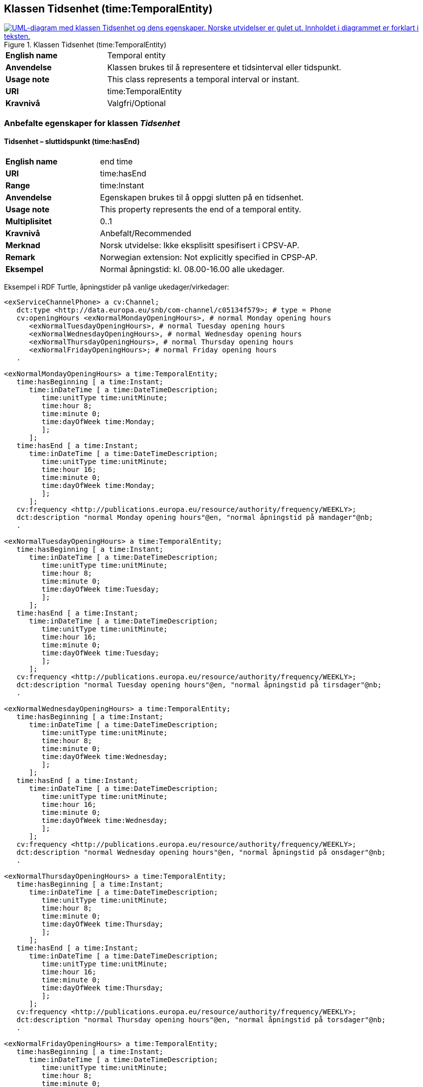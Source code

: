 == Klassen Tidsenhet (time:TemporalEntity) [[Tidsenhet]]

[[img-KlassenTidsenhet]]
.Klassen Tidsenhet (time:TemporalEntity)
[link=images/KlassenTidsenhet.png]
image::images/KlassenTidsenhet.png[alt="UML-diagram med klassen Tidsenhet og dens egenskaper. Norske utvidelser er gulet ut. Innholdet i diagrammet er forklart i teksten."]

[cols="30s,70d"]
|===
|English name| Temporal entity
|Anvendelse| Klassen brukes til å representere et tidsinterval eller tidspunkt.
|Usage note| This class represents a temporal interval or instant.
|URI| time:TemporalEntity
|Kravnivå | Valgfri/Optional
|===

=== Anbefalte egenskaper for klassen _Tidsenhet_ [[Tidsenhet-anbefalte-egenskaper]]

==== Tidsenhet – sluttidspunkt (time:hasEnd) [[Tidsenhet-sluttidspunkt]]
[cols="30s,70d"]
|===
|English name | end time
|URI| time:hasEnd
|Range| time:Instant
|Anvendelse | Egenskapen brukes til å oppgi slutten på en tidsenhet.
|Usage note | This property represents the end of a temporal entity.
|Multiplisitet| 0..1
|Kravnivå | Anbefalt/Recommended
|Merknad | Norsk utvidelse: Ikke eksplisitt spesifisert i CPSV-AP.
|Remark | Norwegian extension: Not explicitly specified in CPSP-AP.
| Eksempel | Normal åpningstid: kl. 08.00-16.00 alle ukedager. 
|===

Eksempel i RDF Turtle, åpningstider på vanlige ukedager/virkedager:
-----
<exServiceChannelPhone> a cv:Channel;
   dct:type <http://data.europa.eu/snb/com-channel/c05134f579>; # type = Phone
   cv:openingHours <exNormalMondayOpeningHours>, # normal Monday opening hours
      <exNormalTuesdayOpeningHours>, # normal Tuesday opening hours
      <exNormalWednesdayOpeningHours>, # normal Wednesday opening hours
      <exNormalThursdayOpeningHours>, # normal Thursday opening hours
      <exNormalFridayOpeningHours>; # normal Friday opening hours
   . 

<exNormalMondayOpeningHours> a time:TemporalEntity;
   time:hasBeginning [ a time:Instant;
      time:inDateTime [ a time:DateTimeDescription;
         time:unitType time:unitMinute;
         time:hour 8;
         time:minute 0;
         time:dayOfWeek time:Monday;
         ];
      ];
   time:hasEnd [ a time:Instant;
      time:inDateTime [ a time:DateTimeDescription;
         time:unitType time:unitMinute;
         time:hour 16;
         time:minute 0;
         time:dayOfWeek time:Monday;
         ];
      ];
   cv:frequency <http://publications.europa.eu/resource/authority/frequency/WEEKLY>;
   dct:description "normal Monday opening hours"@en, "normal åpningstid på mandager"@nb;
   .

<exNormalTuesdayOpeningHours> a time:TemporalEntity;
   time:hasBeginning [ a time:Instant;
      time:inDateTime [ a time:DateTimeDescription;
         time:unitType time:unitMinute;
         time:hour 8;
         time:minute 0;
         time:dayOfWeek time:Tuesday;
         ];
      ];
   time:hasEnd [ a time:Instant;
      time:inDateTime [ a time:DateTimeDescription;
         time:unitType time:unitMinute;
         time:hour 16;
         time:minute 0;
         time:dayOfWeek time:Tuesday;
         ];
      ];
   cv:frequency <http://publications.europa.eu/resource/authority/frequency/WEEKLY>;
   dct:description "normal Tuesday opening hours"@en, "normal åpningstid på tirsdager"@nb;
   .

<exNormalWednesdayOpeningHours> a time:TemporalEntity;
   time:hasBeginning [ a time:Instant;
      time:inDateTime [ a time:DateTimeDescription;
         time:unitType time:unitMinute;
         time:hour 8;
         time:minute 0;
         time:dayOfWeek time:Wednesday;
         ];
      ];
   time:hasEnd [ a time:Instant;
      time:inDateTime [ a time:DateTimeDescription;
         time:unitType time:unitMinute;
         time:hour 16;
         time:minute 0;
         time:dayOfWeek time:Wednesday;
         ];
      ];
   cv:frequency <http://publications.europa.eu/resource/authority/frequency/WEEKLY>;
   dct:description "normal Wednesday opening hours"@en, "normal åpningstid på onsdager"@nb;
   .

<exNormalThursdayOpeningHours> a time:TemporalEntity;
   time:hasBeginning [ a time:Instant;
      time:inDateTime [ a time:DateTimeDescription;
         time:unitType time:unitMinute;
         time:hour 8;
         time:minute 0;
         time:dayOfWeek time:Thursday;
         ];
      ];
   time:hasEnd [ a time:Instant;
      time:inDateTime [ a time:DateTimeDescription;
         time:unitType time:unitMinute;
         time:hour 16;
         time:minute 0;
         time:dayOfWeek time:Thursday;
         ];
      ];
   cv:frequency <http://publications.europa.eu/resource/authority/frequency/WEEKLY>;
   dct:description "normal Thursday opening hours"@en, "normal åpningstid på torsdager"@nb;
   .

<exNormalFridayOpeningHours> a time:TemporalEntity;
   time:hasBeginning [ a time:Instant;
      time:inDateTime [ a time:DateTimeDescription;
         time:unitType time:unitMinute;
         time:hour 8;
         time:minute 0;
         time:dayOfWeek time:Friday;
         ];
      ];
   time:hasEnd [ a time:Instant;
      time:inDateTime [ a time:DateTimeDescription;
         time:unitType time:unitMinute;
         time:hour 16;
         time:minute 0;
         time:dayOfWeek time:Friday;
         ];
      ];
   cv:frequency <http://publications.europa.eu/resource/authority/frequency/WEEKLY>;
   dct:description "normal Friday opening hours"@en, "normal åpningstid på fredager"@nb;
   .
-----

Eksempel i RDF Turtle, døgnkontinuerlig åpning: 
-----
<exServiceChannelWeb> a cv:Channel;
   dct:type <http://data.europa.eu/snb/com-channel/b37115f83e>; # type = Web
   cv:openingHours <exTwentyfourSevenOpeningHours>;
   . 

<exTwentyfourSevenOpeningHours> a time:TemporalEntity;
   time:hasBeginning [ a time:Instant;
      time:inDateTime [ a time:DateTimeDescription;
         time:unitType time:unitMinute;
         time:hour 0;
         time:minute 0;
         ];
      ];
   time:hasEnd [ a time:Instant;
      time:inDateTime [ a time:DateTimeDescription;
         time:unitType time:unitMinute;
         time:hour 24;
         time:minute 0;
          ];
      ];
   cv:frequency <http://publications.europa.eu/resource/authority/frequency/DAILY>;
   dct:description "24/7 opening hours"@en, "døgnkontinuerlig åpning"@nb;
   .
-----

==== Tidsenhet – starttidspunkt (time:hasBeginning) [[Tidsenhet-starttidspunkt]]
[cols="30s,70d"]
|===
|English name | start time
|URI| time:hasBeginning
|Range| time:Instant
|Anvendelse | Egenskapen brukes til å oppgi begynnelsen på en tidsenhet.
|Usage note | This property represents the beginning of a temporal entity.
|Multiplisitet| 0..1
|Kravnivå | Anbefalt/Recommended
|Merknad | Norsk utvidelse: Ikke eksplisitt spesifisert i CPSV-AP.
|Remark | Norwegian extension: Not explicitly specified in CPSP-AP.
|Eksempel | Se under <<Tidsenhet-sluttidspunkt>>.
|===

Eksempel i RDF Turtle: Se under <<Tidsenhet-sluttidspunkt>>.

=== Valgfri egenskaper for klassen _Tidsenhet_ [[Tidsenhet-valgfri-egenskaper]]

==== Tidsenhet – beskrivelse (dct:description) [[Tidsenhet-beskrivelse]]
[cols="30s,70d"]
|===
|English name | description
|URI| dct:description
|Range| rdf:langString
|Anvendelse | Egenskapen brukes til å oppgi en tekstlig beskrivelse av tidsenheten. Egenskapen bør gjentas når beskrivelsen er på flere språk.  
|Usage note | This property is used to specify a textual description of the temporal entity, repeated when the description is in several languages.
|Multiplisitet| 0..n
|Kravnivå | Anbefalt/Recommended
|Eksempel | Se under <<Tidsenhet-sluttidspunkt>>.
|===

Eksempel i RDF Turtle: Se under <<Tidsenhet-sluttidspunkt>>.

==== Tidsenhet – frekvens (cv:frequency) [[Tidsenhet-frekverns]]
[cols="30s,70d"]
|===
|English name | frequency
|URI| cv:frequency
|Range| skos:Concept
|Anvendelse | Egenskapen brukes til å oppgi frekvens av tidsenheten.
|Usage note | This property is used to specify the recurrence of an instant or period.
|Multiplisitet| 0..n
|Kravnivå | Valgfri/Optional
|Merknad | Verdien bør velges fra EUs kontrollerte vokabular for https://op.europa.eu/en/web/eu-vocabularies/concept-scheme/-/resource?uri=http://publications.europa.eu/resource/authority/frequency[frekvens].
|Remark | The value should be chosen from EUs controlled vocabulary for https://op.europa.eu/en/web/eu-vocabularies/concept-scheme/-/resource?uri=http://publications.europa.eu/resource/authority/frequency[frequency]. 
|Eksempel | Se under <<Tidsenhet-sluttidspunkt>>.
|===

Eksempel i RDF Turtle: Se under <<Tidsenhet-sluttidspunkt>>.
